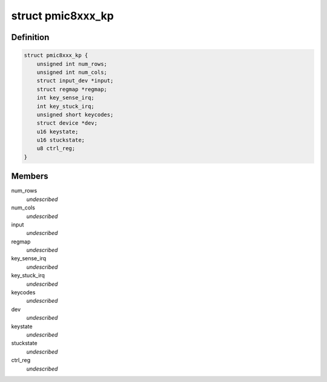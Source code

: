 .. -*- coding: utf-8; mode: rst -*-
.. src-file: drivers/input/keyboard/pmic8xxx-keypad.c

.. _`pmic8xxx_kp`:

struct pmic8xxx_kp
==================

.. c:type:: struct pmic8xxx_kp

    internal keypad data structure \ ``num_cols``\  - number of columns of keypad \ ``num_rows``\  - number of row of keypad \ ``input``\  - input device pointer for keypad \ ``regmap``\  - regmap handle \ ``key_sense_irq``\  - key press/release irq number \ ``key_stuck_irq``\  - key stuck notification irq number \ ``keycodes``\  - array to hold the key codes \ ``dev``\  - parent device pointer \ ``keystate``\  - present key press/release state \ ``stuckstate``\  - present state when key stuck irq \ ``ctrl_reg``\  - control register value

.. _`pmic8xxx_kp.definition`:

Definition
----------

.. code-block:: c

    struct pmic8xxx_kp {
        unsigned int num_rows;
        unsigned int num_cols;
        struct input_dev *input;
        struct regmap *regmap;
        int key_sense_irq;
        int key_stuck_irq;
        unsigned short keycodes;
        struct device *dev;
        u16 keystate;
        u16 stuckstate;
        u8 ctrl_reg;
    }

.. _`pmic8xxx_kp.members`:

Members
-------

num_rows
    *undescribed*

num_cols
    *undescribed*

input
    *undescribed*

regmap
    *undescribed*

key_sense_irq
    *undescribed*

key_stuck_irq
    *undescribed*

keycodes
    *undescribed*

dev
    *undescribed*

keystate
    *undescribed*

stuckstate
    *undescribed*

ctrl_reg
    *undescribed*

.. This file was automatic generated / don't edit.


